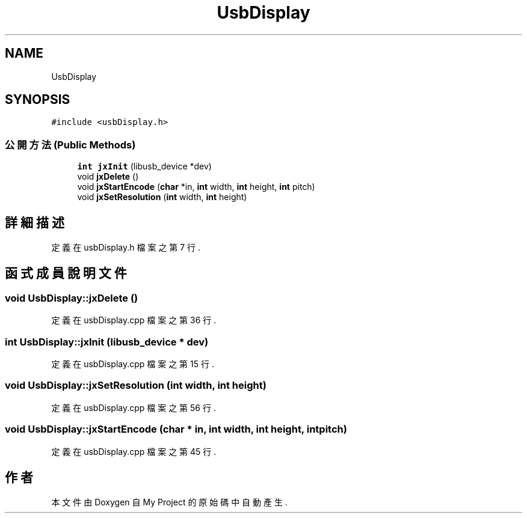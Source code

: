 .TH "UsbDisplay" 3 "2024年11月2日 星期六" "My Project" \" -*- nroff -*-
.ad l
.nh
.SH NAME
UsbDisplay
.SH SYNOPSIS
.br
.PP
.PP
\fC#include <usbDisplay\&.h>\fP
.SS "公開方法(Public Methods)"

.in +1c
.ti -1c
.RI "\fBint\fP \fBjxInit\fP (libusb_device *dev)"
.br
.ti -1c
.RI "void \fBjxDelete\fP ()"
.br
.ti -1c
.RI "void \fBjxStartEncode\fP (\fBchar\fP *in, \fBint\fP width, \fBint\fP height, \fBint\fP pitch)"
.br
.ti -1c
.RI "void \fBjxSetResolution\fP (\fBint\fP width, \fBint\fP height)"
.br
.in -1c
.SH "詳細描述"
.PP 
定義在 usbDisplay\&.h 檔案之第 7 行\&.
.SH "函式成員說明文件"
.PP 
.SS "void UsbDisplay::jxDelete ()"

.PP
定義在 usbDisplay\&.cpp 檔案之第 36 行\&.
.SS "\fBint\fP UsbDisplay::jxInit (libusb_device * dev)"

.PP
定義在 usbDisplay\&.cpp 檔案之第 15 行\&.
.SS "void UsbDisplay::jxSetResolution (\fBint\fP width, \fBint\fP height)"

.PP
定義在 usbDisplay\&.cpp 檔案之第 56 行\&.
.SS "void UsbDisplay::jxStartEncode (\fBchar\fP * in, \fBint\fP width, \fBint\fP height, \fBint\fP pitch)"

.PP
定義在 usbDisplay\&.cpp 檔案之第 45 行\&.

.SH "作者"
.PP 
本文件由Doxygen 自 My Project 的原始碼中自動產生\&.
